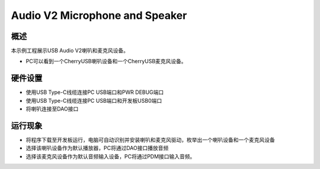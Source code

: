 .. _audio_v2_microphone_and_speaker:

Audio V2 Microphone and Speaker
==============================================================

概述
------

本示例工程展示USB Audio V2喇叭和麦克风设备。

- PC可以看到一个CherryUSB喇叭设备和一个CherryUSB麦克风设备。

硬件设置
------------

- 使用USB Type-C线缆连接PC USB端口和PWR DEBUG端口

- 使用USB Type-C线缆连接PC USB端口和开发板USB0端口

- 将喇叭连接至DAO接口

运行现象
------------

- 将程序下载至开发板运行，电脑可自动识别并安装喇叭和麦克风驱动，枚举出一个喇叭设备和一个麦克风设备

- 选择该喇叭设备作为默认播放器，PC将通过DAO接口播放音频

- 选择该麦克风设备作为默认音频输入设备，PC将通过PDM接口输入音频。

